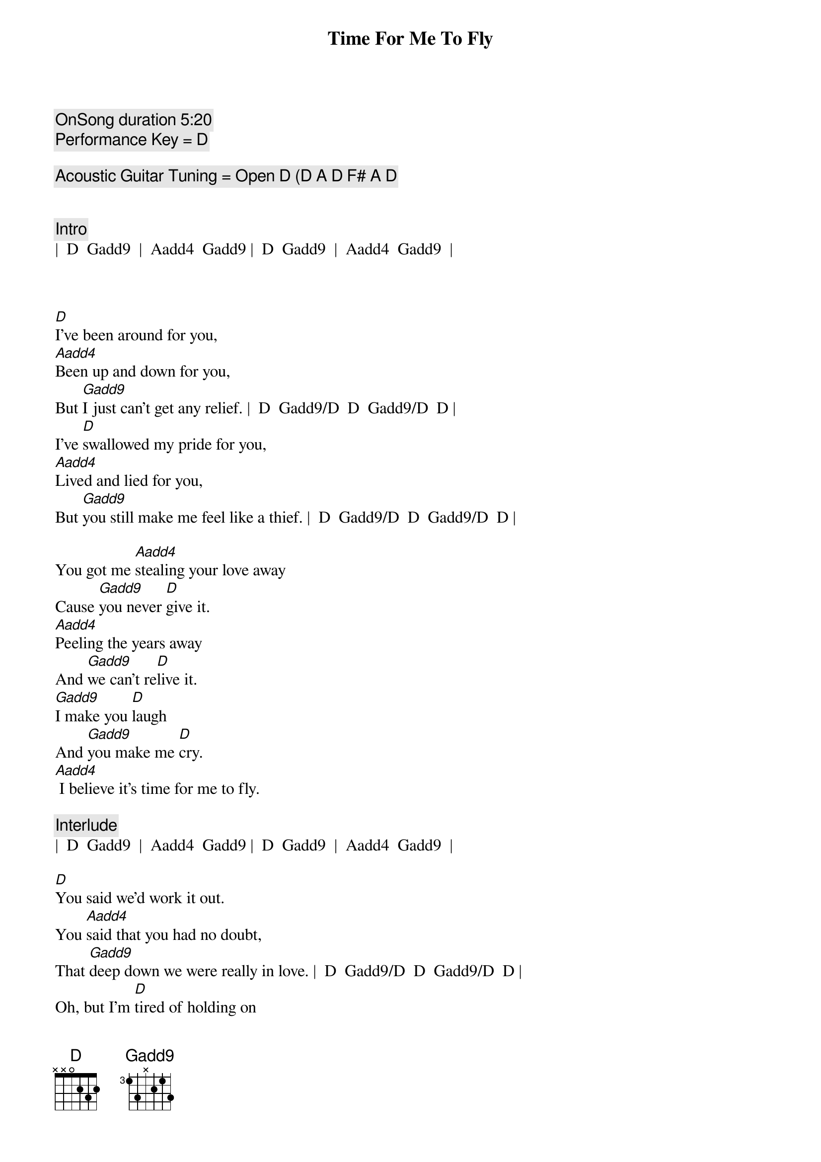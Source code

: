 {title: Time For Me To Fly}
{artist: REO Speedwagon}
{tempo: 84}
{key: D}
{c: OnSong duration 5:20 }
{c: Performance Key = D }

{c: Acoustic Guitar Tuning = Open D (D A D F# A D }


{c: Intro}
|  D  Gadd9  |  Aadd4  Gadd9 |  D  Gadd9  |  Aadd4  Gadd9  |



{sov}
[D]I've been around for you,
[Aadd4]Been up and down for you,
But [Gadd9]I just can't get any relief. |  D  Gadd9/D  D  Gadd9/D  D |
I've [D]swallowed my pride for you,
[Aadd4]Lived and lied for you,
But [Gadd9]you still make me feel like a thief. |  D  Gadd9/D  D  Gadd9/D  D |

You got me [Aadd4]stealing your love away
Cause [Gadd9]you never [D]give it.
[Aadd4]Peeling the years away
And [Gadd9]we can't re[D]live it.
[Gadd9]I make you [D]laugh
And [Gadd9]you make me [D]cry.
[Aadd4] I believe it's time for me to fly.
{eov}

{c: Interlude}
|  D  Gadd9  |  Aadd4  Gadd9 |  D  Gadd9  |  Aadd4  Gadd9  |

{sov}
[D]You said we'd work it out.
You [Aadd4]said that you had no doubt,
That [Gadd9]deep down we were really in love. |  D  Gadd9/D  D  Gadd9/D  D |
Oh, but I'm [D]tired of holding on
To a [Aadd4]feeling I know is gone.
I [Gadd9]do believe that I've had enough. |  D  Gadd9/D  D  Gadd9/D  D |

I've had e[Aadd4]nough of the falseness
Of a [Gadd9]worn out re[D]lation.
E[Aadd4]nough of the jealousy
And the [Gadd9]intole[D]ration.
[Gadd9]I make you [D]laugh
And [Gadd9]you make me [D]cry.
[Aadd4] I believe it's time for me to fly. |  D  Gadd9  |  D  |
{eov}
 
{soc}
[Tacet] (Time for me to fly.} [Aadd4]
Oh, I've got to [Gadd9]set myself [D]free.
[D] (Time for me to fly.) [Aadd4]
And that's just how [Gadd9]it's got to [D]be.
[Gadd9]I know it hurts to say good[Aadd4]bye
But it's time for me to [Gadd9]fly - [Aadd4]yy
{eoc}

{c: Interlude}
|  D  |  D  |  Gadd9  |  Gadd9  |  Aadd4  |  Aadd4  |  D  |  D 


{soc}
[D] (Time for me to fly.) [Aadd4]
Oh, I've got to [Gadd9]set myself [D]free.
[D] (Time for me to fly.) [Aadd4]
And that's just how [Gadd9]it's got to [D]be.
[Gadd9]I know it hurts to say good[Aadd4]bye
But it's time for me to [Gadd9]fly - [Aadd4]yy.
It's time for me to fly[Gadd9] - yy.[Aadd4]
{eoc}


{c: Outro}
It's time for me to fly.[D] (It's [Gadd9]time for me to fly.[Aadd4])
It's time for me to fly.[D] (It's [Gadd9]time for me to fly.[Aadd4])
It's time for me to fly.[D] (It's [Gadd9]time for me to fly.[Aadd4])
It's time for me to fly.[D]
